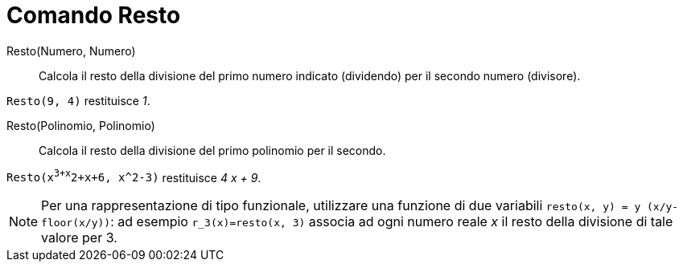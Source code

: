 = Comando Resto

Resto(Numero, Numero)::
  Calcola il resto della divisione del primo numero indicato (dividendo) per il secondo numero (divisore).

[EXAMPLE]
====

`Resto(9, 4)` restituisce _1_.

====

Resto(Polinomio, Polinomio)::
  Calcola il resto della divisione del primo polinomio per il secondo.

[EXAMPLE]
====

`Resto(x^3+x^2+x+6, x^2-3)` restituisce _4 x + 9_.

====

[NOTE]
====

Per una rappresentazione di tipo funzionale, utilizzare una funzione di due variabili
`resto(x, y) = y (x/y-floor(x/y))`: ad esempio `r_3(x)=resto(x, 3)` associa ad ogni numero reale _x_ il resto della
divisione di tale valore per 3.

====
